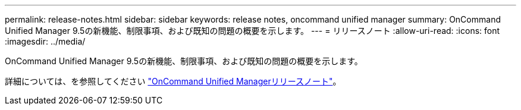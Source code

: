 ---
permalink: release-notes.html 
sidebar: sidebar 
keywords: release notes, oncommand unified manager 
summary: OnCommand Unified Manager 9.5の新機能、制限事項、および既知の問題の概要を示します。 
---
= リリースノート
:allow-uri-read: 
:icons: font
:imagesdir: ../media/


[role="lead"]
OnCommand Unified Manager 9.5の新機能、制限事項、および既知の問題の概要を示します。

詳細については、を参照してください https://library.netapp.com/ecm/ecm_download_file/ECMLP2847421["OnCommand Unified Managerリリースノート"^]。
